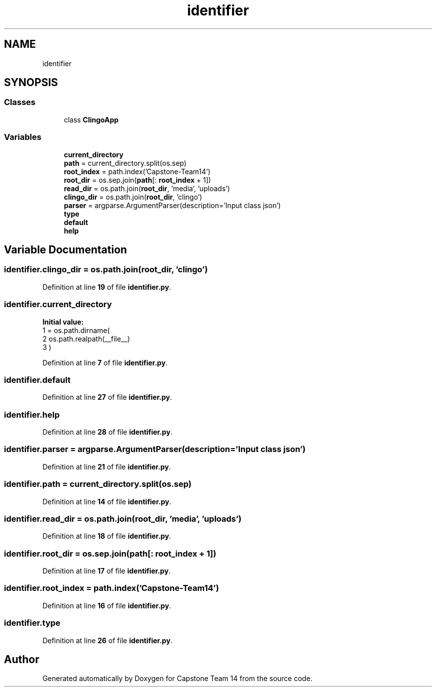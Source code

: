 .TH "identifier" 3 "Version 0.5" "Capstone Team 14" \" -*- nroff -*-
.ad l
.nh
.SH NAME
identifier
.SH SYNOPSIS
.br
.PP
.SS "Classes"

.in +1c
.ti -1c
.RI "class \fBClingoApp\fP"
.br
.in -1c
.SS "Variables"

.in +1c
.ti -1c
.RI "\fBcurrent_directory\fP"
.br
.ti -1c
.RI "\fBpath\fP = current_directory\&.split(os\&.sep)"
.br
.ti -1c
.RI "\fBroot_index\fP = path\&.index('Capstone\-Team14')"
.br
.ti -1c
.RI "\fBroot_dir\fP = os\&.sep\&.join(\fBpath\fP[: \fBroot_index\fP + 1])"
.br
.ti -1c
.RI "\fBread_dir\fP = os\&.path\&.join(\fBroot_dir\fP, 'media', 'uploads')"
.br
.ti -1c
.RI "\fBclingo_dir\fP = os\&.path\&.join(\fBroot_dir\fP, 'clingo')"
.br
.ti -1c
.RI "\fBparser\fP = argparse\&.ArgumentParser(description='Input class json')"
.br
.ti -1c
.RI "\fBtype\fP"
.br
.ti -1c
.RI "\fBdefault\fP"
.br
.ti -1c
.RI "\fBhelp\fP"
.br
.in -1c
.SH "Variable Documentation"
.PP 
.SS "identifier\&.clingo_dir = os\&.path\&.join(\fBroot_dir\fP, 'clingo')"

.PP
Definition at line \fB19\fP of file \fBidentifier\&.py\fP\&.
.SS "identifier\&.current_directory"
\fBInitial value:\fP
.nf
1 =  os\&.path\&.dirname(
2         os\&.path\&.realpath(__file__)
3     )
.PP
.fi

.PP
Definition at line \fB7\fP of file \fBidentifier\&.py\fP\&.
.SS "identifier\&.default"

.PP
Definition at line \fB27\fP of file \fBidentifier\&.py\fP\&.
.SS "identifier\&.help"

.PP
Definition at line \fB28\fP of file \fBidentifier\&.py\fP\&.
.SS "identifier\&.parser = argparse\&.ArgumentParser(description='Input class json')"

.PP
Definition at line \fB21\fP of file \fBidentifier\&.py\fP\&.
.SS "identifier\&.path = current_directory\&.split(os\&.sep)"

.PP
Definition at line \fB14\fP of file \fBidentifier\&.py\fP\&.
.SS "identifier\&.read_dir = os\&.path\&.join(\fBroot_dir\fP, 'media', 'uploads')"

.PP
Definition at line \fB18\fP of file \fBidentifier\&.py\fP\&.
.SS "identifier\&.root_dir = os\&.sep\&.join(\fBpath\fP[: \fBroot_index\fP + 1])"

.PP
Definition at line \fB17\fP of file \fBidentifier\&.py\fP\&.
.SS "identifier\&.root_index = path\&.index('Capstone\-Team14')"

.PP
Definition at line \fB16\fP of file \fBidentifier\&.py\fP\&.
.SS "identifier\&.type"

.PP
Definition at line \fB26\fP of file \fBidentifier\&.py\fP\&.
.SH "Author"
.PP 
Generated automatically by Doxygen for Capstone Team 14 from the source code\&.
